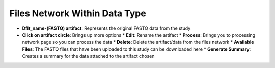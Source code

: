 Files Network Within Data Type
------------------------------
* **Dflt_name-(FASTQ) artifact**: Represents the original FASTQ data from the study
* **Click on artifact circle**: Brings up more options 
  * **Edit**: Rename the artifact
  * **Process**: Brings you to processing network page so you can process the data
  * **Delete**: Delete the artifact/data from the files network
  * **Available Files**: The FASTQ files that have been uploaded to this study can be downloaded here
  * **Generate Summary**: Creates a summary for the data attached to the artifact chosen

